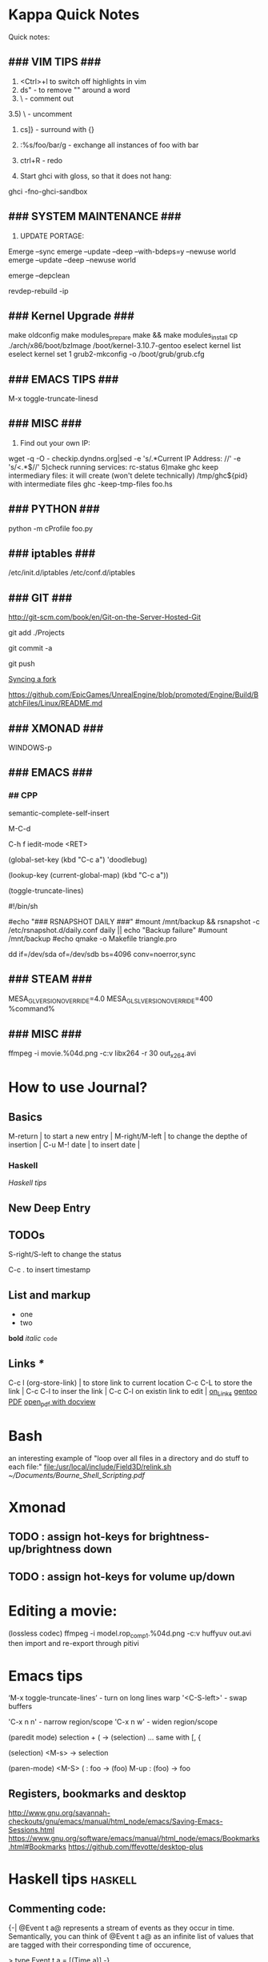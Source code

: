 #+TAGS: math haskell

* Kappa Quick Notes
	Quick notes:

** ### VIM TIPS           ###

1) <Ctrl>+l to switch off highlights in vim
2) ds" - to remove "" around a word
3) \\cc   - comment out
3.5) \\cu - uncomment
4) cs]} - surround with {}
5) :%s/foo/bar/g - exchange all instances of foo with bar
6) ctrl+R - redo

2) Start ghci with gloss, so that it does not hang:
ghci -fno-ghci-sandbox 

** ### SYSTEM MAINTENANCE ###

3) UPDATE PORTAGE:
Emerge --sync
emerge --update --deep --with-bdeps=y --newuse world
emerge --update --deep --newuse world
# delete unused dependencies:
emerge --depclean 
# rebuild missing dependencies
# revdep-rebuild
revdep-rebuild -ip

** ### Kernel Upgrade     ###
# copy old config

	 make oldconfig
	 make modules_prepare
	 make && make modules_install
	 cp ./arch/x86/boot/bzImage /boot/kernel-3.10.7-gentoo
	 eselect kernel list
	 eselect kernel set 1
	 grub2-mkconfig -o /boot/grub/grub.cfg

** ### EMACS TIPS         ###
# turn off line-wrapping:
M-x toggle-truncate-linesd

** ### MISC               ###
4) Find out your own IP:
wget -q -O - checkip.dyndns.org|sed -e 's/.*Current IP Address: //' -e 's/<.*$//'
5)check running services:
rc-status
6)make ghc keep intermediary files: it will create (won't delete technically) /tmp/ghc${pid} with intermediate files
ghc -keep-tmp-files foo.hs

** ### PYTHON             ###
python -m cProfile foo.py

** ### iptables           ###
/etc/init.d/iptables 
/etc/conf.d/iptables

** ### GIT                ###
http://git-scm.com/book/en/Git-on-the-Server-Hosted-Git

# add all files in 
git add ./Projects
# commit added files
git commit -a
# write the changes
git push

# syncing a fork:
[[https://help.github.com/articles/syncing-a-fork/][Syncing a fork]]

# UnrealEngine4 
[[https://github.com/EpicGames/UnrealEngine/blob/promoted/Engine/Build/BatchFiles/Linux/README.md]]

** ### XMONAD             ###
# application fast start
# WINDOWS button is the one with the MSWindows logo on it
WINDOWS-p

** ### EMACS              ###
*** ## CPP
		# Enable semantic auto-complete (?)
		semantic-complete-self-insert
		# Browses the local document with your browser. On a module import line, the document of the module is browsed. On a function or type, its document is browsed.
		M-C-d 
		# Envoke help on a topic:
		C-h f iedit-mode <RET>
		# Assigning keys
		(global-set-key (kbd "C-c a") 'doodlebug)
		# not sure what it is but may be useful:
		(lookup-key (current-global-map) (kbd "C-c a"))
		# Turn on/off line breaks:
		(toggle-truncate-lines)

		# A Backup Script with rsnapshot
		#!/bin/sh
		#
		#echo "### RSNAPSHOT DAILY ###"
		#mount /mnt/backup && rsnapshot -c /etc/rsnapshot.d/daily.conf daily || echo "Backup failure"
		#umount /mnt/backup
		#echo
		qmake -o Makefile triangle.pro

		# Backup using dd's
		dd if=/dev/sda of=/dev/sdb bs=4096 conv=noerror,sync

** ### STEAM              ###
	 MESA_GL_VERSION_OVERRIDE=4.0 MESA_GLSL_VERSION_OVERRIDE=400 %command%
** ### MISC               ###
	 ffmpeg -i movie.%04d.png -c:v libx264 -r 30 out_x264.avi
* How to use Journal?

** Basics

M-return       | to start a new entry |
M-right/M-left | to change the depthe of insertion |
C-u M-! date   | to insert date |

*** Haskell
		[[*Haskell%20tips][Haskell tips]]
** New Deep Entry

** TODOs

	 S-right/S-left to change the status

	 C-c . to insert timestamp

** List and markup
  + one
  + two
*bold*
/italic/
=code=

** Links [[*Links][*]]
   C-c l     (org-store-link)       | to store link to current location
   C-c C-L to store the link        |
   C-c C-l to inser the link        |
   C-c C-l on existin link to edit  |
   [[http://orgmode.org/manual/Handling-links.html][on_Links]]
   [[http://orgmode.org/manual/External-links.html][gentoo]]
   [[docview:~/Downloads/Abbelian_Categories.pdf::100][PDF]]
	 [[docview:~/Projects/gmsg/basic_des/basic.pdf::1][open_pdf with docview]]

* Bash
	an interesting example of "loop over all files in a directory 
	and do stuff to each file:"
	[[file:/usr/local/include/Field3D/relink.sh]]
	[[~/Documents/Bourne_Shell_Scripting.pdf]]
* Xmonad
** TODO : assign hot-keys for brightness-up/brightness down
** TODO : assign hot-keys for volume up/down
* Editing a movie:
	(lossless codec)
	ffmpeg -i model.rop_comp1.%04d.png -c:v huffyuv out.avi
	then import and re-export through pitivi
* Emacs tips
	‘M-x toggle-truncate-lines’ - turn on long lines warp
	'<C-S-left>' - swap buffers

	'C-x n n' - narrow region/scope
	'C-x n w' - widen region/scope

	(paredit mode)
	selection + ( -> (selection)
	... same with [, {

	(selection)	<M-s> -> selection

	(paren-mode)
	<M-S> ( : foo -> (foo)
	M-up    : (foo) -> foo

** Registers, bookmarks and desktop
	 http://www.gnu.org/savannah-checkouts/gnu/emacs/manual/html_node/emacs/Saving-Emacs-Sessions.html
	 https://www.gnu.org/software/emacs/manual/html_node/emacs/Bookmarks.html#Bookmarks
	 https://github.com/ffevotte/desktop-plus
	 
* Haskell tips																											:haskell:
** Commenting code:
  {-| @Event t a@ represents a stream of events as they occur in time.
Semantically, you can think of @Event t a@ as an infinite list of values
that are tagged with their corresponding time of occurence,

> type Event t a = [(Time,a)]
-}

this code should be shown in haddock

** Comments with shm:
	 M-; # comment text region
	 (with commented region selected) M-; # uncomment text region
** Tags:
	 to generate tags use:
	 ~/bin/tags
*** hothasktags
find . | egrep '\.hs$' | xargs hothasktags > tags

** Executable size
[[http://stackoverflow.com/questions/6115459/small-haskell-program-compiled-with-ghc-into-huge-binary][Don Stuart on stack exchange]]

** a working GLFW/reactive-banana example?
stack overflow question
* Life Hacks
** Tax-return related papers:
	  Annual Mortgage Statement 
		Jaaropgraaf
		Student Costs
		WOZ
** Delivery Service
	 +31686093284
* New Task Example

** Create a Design


*** Design Ideas:

		[[http://wordpress.org/themes/][Cool_Ideas]]
		procedural houses in Houdini -> Godot
		notes to waves translator
		
* Projects
** HNGL

*** on HNGL

>> Fri Dec 20 11:07:18 CET 2013
>> Fri Dec 20 16:58:16 CET 2013
>> Journal #3 (#1 and #2 got lost -_-)

Editable -> Instancable -> Drawabale


Graphics.HNGL.Rendering
Graphics.HNGL.Data



toInstancable :: Editable -> Instancable

toDrawable :: Instancable -> Drawable

draw :: Drawable -> IO ()

toAnimatable :: Drawable -> Animation -> Animatable

data Animation = Time Freq

data Time = Float

data Freq = Float

animate :: Animatable -> IO ()
*** HNGL progress
***** TODO : simplify tutorial10 to only do what it's supposed to do:
	it's supposed to draw a textured square in the simplest way possible.
	
[Sun Dec 22 20:31:19 CET 2013]
>> on HNGL:

managed to do inital HNGL commit with basic modules functioning OK
next thing to do is introducing support for basic shapes instances draw, e.g.:

draw Square pos side
... too tired now, need to switch tasks for a 

[[file:~/Projects/Haskell/OpenGL/Haskell-OpenGL-Tutorial/tutorial04/HNGL][Finished Here]]
<2013-12-27 Fri>



[Thu Jan 16 21:42:27 CET 2014]
>> On FFI
Looking into FFI.  Created Bookmarks on [[*FFI][FFI/Haskell]]

[Wed Jan 22 18:45:13 CET 2014]
Uploaded the preview version of tutorial03 to GitHub
Noticed 2 stars - it looks like someone found code useful

**** DONE : port the code to GLFW -> GLFW-b
[[https://github.com/madjestic/Haskell-OpenGL-Tutorial/issues/2][proposed by listx]]
[[http://hackage.haskell.org/package/GLFW-0.5.2.0/docs/Graphics-UI-GLFW.html][GLFW on Hackage]]
[[http://hackage.haskell.org/package/GLFW-b][GLFW-b on hackage]]
[[http://www.tapdancinggoats.com/opengl-in-haskell-glfw-b-boilerplate.htm][GLFW-b Boilerplate]]
[[http://www.tapdancinggoats.com/haskell-life-repa.htm][Conway's Game of Life with GLFW-b]]

**** DONE : introduce support for vertex colors
[[https://github.com/madjestic/Haskell-OpenGL-Tutorial/issues/3][link to the issue]]

http://www.opengl-tutorial.org/beginners-tutorials/tutorial-1-opening-a-window/][Modern OpenGL tutorial C++/Qt

[[http://nopper.tv/norbert/opengl.html][OpenGL 3 and OpenGL 4 with GLSL]]
[[https://github.com/McNopper/OpenGL]]

[[http://www.swiftless.com/opengl4tuts.html][OpenGL4 Tutorial]]

[[http://openglbook.com/the-book/preface-what-is-opengl/][OpenGL Book]]

[[http://antongerdelan.net/opengl/][Anton's tutorials]]

**** DONE : Vertex2 -> Vertex4
**** DONE : polivariadic createWindow:
createWindow title (sizex, sizey)
createWindow title (sizex, sizey) color
**** DONE : polivariadic intiResources:
initResources vs = ...
initResources cs vs = ...

**** Wed Jan 29 00:35:22 CET 2014 on Rendering.hs, missing square
I eddited the [[~/Projects/Haskell/OpenGL/Haskell-OpenGL-Tutorial/tutorial04/NGL/Rendering.hs][Rendering.hs]] file with intention to introduce a second 
vertex array object to store color data, the code compiles, but the
blue square seems to be missing now - need to investigate the situation.
Too tired now.

> Fixed.

**** DONE : Animation Support
***** DONE : time to take a look into FRP and animation :)
[[file:~/Projects/Haskell/reactive-banana/reactive-banana][reactive-banana source and examples]]
See the project homepage <http://haskell.org/haskellwiki/Reactive-banana>

Thu Apr 24 17:56:30 CEST 2014 [[https://github.com/madjestic/reactive-banana/blob/master/reactive-banana/doc/examples/Counter.hs][Added a Counter example]]
***** DONE : I am in the middle of hooking up FRP to GL calls
			[[https://github.com/cdxr/reactive-banana-glfw][reactive-banana-glfw]] serves as a glue,
			but I yet to figure out how to combine GL calls 
			with the reactive banana event loops
			[[file:~/Projects/Haskell/Haskell-OpenGL-Tutorial/tutorial08/Main.hs::--%20|%20I%20probably%20need%20to%20make%20a%20GL%20call%20from%20a%20reactimate%20function%20call.%20Sersious%20refactoring%20pending][Fri May 30 00:32:51 CEST 2014]]

			[[http://hackage.haskell.org/package/reactive-banana-0.8.0.2/docs/Control-Event-Handler.html#t:AddHandler][Read on AddHandlers]]
			[[http://en.wikibooks.org/wiki/Haskell/Concurrency][Read on Concurrency]]
			[[file:~/Projects/Haskell/Junk/GameLoop.hs][GameLoop example]] - maybe some clues from here

			It looks like I will need to call an update event from
			a separate sleeper thread.  It should be connected to 
			reactive-banana event system via addHandlers interface
			Sat Jun  7 18:20:36 CEST 

			The above sounds very similar to:
			[[https://github.com/fumieval/free-game/issues/30]]
			Sat Oct 18 00:26:23 CEST 2014

			

**** DONE : Texture Support
		 [[http://stackoverflow.com/questions/23540558/haskell-opengl-texture-glfw]]
		 [[http://stackoverflow.com/questions/24114767/haskell-opengl-texture-only-average-colour]]
		 [[http://stackoverflow.com/questions/10468845/juicypixels-texture-loading-in-haskell-opengl]]
		 [[https://github.com/fiendfan1/Haskell-OpenGL]]
		 http://eax.me/haskell-opengl-textures/
		 Sat Oct 18 00:26:32 CEST 2014

		 accomplished in tutorial10 thanks to tips from haskell@cafe mail-list

**** IN-PROGRESS : Make Elegant, Clean-up
		 Sun Oct 26 00:14:41 CEST 2014
		 refactoring Rendering.hs, Shape.hs

		 [2015-02-16 Mon]
		 Made some progress with refactoring stuff:  
		 added a Primitive type-class in Shape module:
		         toDrawable :: Color -> a -> Drawable
						 toPoints   :: a -> Points

						 Color should probably be a Property instead
						 e.g.:
						 Property = Color | Some other property
						 however at the moment it has no value and I don't know better.

		[2015-04-17 Fri]
		tutorial10 - more concise version of tutorial11
		tutorial11 - Typeclasses in NGL.Rendering with some commented 
		             redundant code, that could still be useful
		tutorial12 - has bits and pieces of tutorial 11
***** WAITING : create a UV-projection:
			toUV :: Projection -> UV in module Shape.hs

		  The foundation is there, I decided to postpone concrete implementation
			till the need arrives.
***** TODO : Create a boilerplate:
****** TODO : All code on one page:  draw a textured sqaure.
** FRP
*** Reactive Banana
[[*:%20Animation%20Support...][Reactive Banana Animation Support...]]
**** TODO Reading: [[http://johnlato.blogspot.nl/2011/04/thoughts-on-frp.html][Sound and Software]]
**** TODO Reading: [[http://www.kazachonak.com/2012/06/reactive-programming.html][Reactive Programming]]
**** TODO Reading: [[http://conal.net/fran/tutorial.htm][Fran Tutorial (Connal Elliot)]]
**** TODO Watch  : [[http://vimeo.com/6686570][Push-pull Functional Reactive Programming]]
*** NetWire
[[http://hackage.haskell.org/package/netwire-4.0.5/docs/Control-Wire.html][Control.Wire]]
[[http://hub.darcs.net/ertes/netwire/browse/README.md][Netwire on Darcs]]
[[http://www.haskell.org/haskellwiki/Netwire][Netwire on Haskell Wiki]]
[[https://github.com/MaxDaten/netwire-examples][Netwire Examples on GitHub]]

** on Emacs

*** DONE Lear to use Org-mode

*** DONE Lear how to open pdfs at a given page with Okular
[[http://stackoverflow.com/questions/20792659/how-do-i-make-org-mode-open-pdf-files-in-okulus-at-page-nnn][stackoverflow_topi]]c
<2013-12-27 Fri>

** on Blogs
*** TurtlesTurtlesTurtles
**** DONE Update the content, according to the latest state of NGL tutorial
**** DONE : Write a prime number calculator.
*** PuurBliss.NL
**** DONE : fix glyphicons:
		 It turns out that the < > glyphs are not being displayed correctly.
**** TODO : work on logo
		 
		 [[file:~/.contexts/Puurbliss/Pictures/Puurbliss]]
		 
** Reading
*** DONE Prime Obsession
** Houdini
*** DONE : Hook up a PS3 controller to mu
		It's working.
		Event stream can be read from [[file:/dev/input/js0]]
		Fri May 30 00:31:18 CEST 2014
*** TODO : Figure out how to read input:
		http://scaryreasoner.wordpress.com/2008/02/22/programming-joysticks-with-linux/
		https://www.kernel.org/doc/Documentation/input/joystick-api.txt
		http://stackoverflow.com/questions/16032982/getting-live-info-from-dev-input

		[2015-10-25 Sun]
		As a temporary measure: https://github.com/ArthurYidi/Houdini-Joystick

		Sony PLAYSTATION(R)3 Controller (/dev/input/js0)

*** DONE : Waves tutorial sidefx
*** DONE : Waves tutorial cmivfx 1
*** DONE : Waves tutorial cmivfx 2
*** DONE : Investigate how to render ocean nicely
		[2015-01-12 Mon]
		alias hdk='hdktmp=`pwd`; cd $HFS; source houdini_setup; cd $hdktmp; unset hdktmp'
** General
*** TODO : Read on setting up cron Jobs [[http://stackoverflow.com/questions/1603109/how-to-make-a-python-script-run-like-a-service-or-daemon-in-linux][{Stack Overflow}]]
*** DONE : Set up a TODO directory with all active TODO's
		[[*TODO:][here]]

** Genome
	 [[http://en.wikipedia.org/wiki/Human_Genome_Project][Human Genome Project]] on wiki
	 [[http://en.wikipedia.org/wiki/Ploidy#Haploid_and_monoploid][Ploidy]] on wiki
	 [[http://en.wikipedia.org/wiki/Cytokinesis][Cytokinesis]] on wiki
	 [[http://en.wikipedia.org/wiki/Fission_(biology)][Binary Fission]] on wiki
** GTK+
	 [[http://www.micahcarrick.com/gtk-glade-tutorial-part-1.html]]
* Study
** M140: Introducing Statistics
*** DONE : TMA02:
*** DONE 26 April 2014
**** DONE : TMA02: Q1: 
Computer Book 1: pp.35-48
surgeons.mtw (box-plotting in Minitab)
**** DONE : TMA02: Q2
***** DONE : Book2 pp.39-47 (on different sampling types)
finished at p.44.
done
Sat Apr 26 16:03:45 CEST 2014


**** DONE : TMA02: Q3
*** DONE : TMA03
*** TODO : [[file:~/Documents/M140/TMA04/m140_tma04.pdf][TMA04]]
*** TODO : [[https://learn2.open.ac.uk/mod/quiz/attempt.php?attempt%3D963365][ICMA43]]

*** IN-PROGRESS : Learn Basic R
* Godot Engine
** Animated Ocean surface:
	 Something along the lines with:
	 program a new object in C++, sample verted positions..:
	 [[https://github.com/okamstudio/godot/wiki/advanced]]
	 [[https://github.com/okamstudio/godot/wiki/class_mesh]]
	
* Unreal Engine
	- contacted popcornfx:
		The Linux build is not here for now, but should not be a problem, once we get the plugin stabilized on Win64, we will begin to build for other platform.
	  The PopcornFX Editor is currently only compatible with Windows, but stay in touch...

	urls:
	https://docs.unrealengine.com/latest/INT/GettingStarted/FromUnity/index.html
	https://docs.unrealengine.com/latest/INT/Gameplay/ClassCreation/index.html
	https://docs.unrealengine.com/latest/INT/Programming/UnrealArchitecture/index.html
	https://docs.unrealengine.com/latest/INT/Programming/UnrealArchitecture/Reference/Classes/index.html
	https://docs.unrealengine.com/latest/INT/Programming/UnrealArchitecture/Reference/Functions/index.html
	https://docs.unrealengine.com/latest/INT/Programming/UnrealArchitecture/Reference/Properties/index.html
	https://docs.unrealengine.com/latest/INT/Programming/UnrealArchitecture/Reference/Structs/index.html
	https://docs.unrealengine.com/latest/INT/Programming/UnrealArchitecture/Reference/Interfaces/index.html

** 101
	 export LD_LIBRARY_PATH=.
	 ./UE4Editor ~/Projects/Unreal_Projects/MyProject4/MyProject4.uproject
	 primusrun ./UE4Editor ~/Projects/Unreal_Projects/MyProject/MyProject.uproject -opengl4

* MST124: Essential Mathematics 1
** DONE :	[[file:~/Documents/MST124/TMA02/mst124_unit4.pdf][Unit 4]] (textbook)
** DONE :	[[file:~/Documents/MST124/TMA02/TMA_02.pdf][TMA 02]]
** DONE : TMA_03
** TODO : [[https://learn2.open.ac.uk/mod/quiz/attempt.php?attempt%3D965296&page%3D1&scrollpos%3D0#q3][Unit 9 Practice Quiz]]
** TODO : [[https://learn2.open.ac.uk/mod/quiz/attempt.php?attempt%3D965295&page%3D1&scrollpos%3D0#q5][ICMA44]]
** TODO : [[file:~/Documents/MST124/TMA04/mst124_14b_tma04.pdf][TMA_04]]
* MST125: Essential Mathematics 2
	One characteristic of a reflection that distinguishes it from a rotation or a
	translation is that it reverses vertex order.

	An isometry maps any polygon to a polygon of the same size and
	shape. In particular, the vertices of the polygon are mapped to the
	vertices of the image polygon.

	A linear transformation leaves the origin fixed.

	If an implication is true, then its converse is either true or false.

** One-to-one linear transformations
	 Determinant of One-to-one linear transformations does not equal 0.
	 One-to-one linear transformations preserve linearity
	 One-to-one linear transformations map lines to lines

** TODO : p 48

* Houdini
	/home/madjestic/Projects/Houdini/Fractals/model.hipnc
	- fractals
	- line intersection

		[2015-10-27 Tue]
		Continue reading about VRAY procedural:
		http://www.peterclaes.be/blog/?tag=vrayprocedural
* SIGGRAPH 2015
** Paper ideas
*** Feature-preserving curve resampling
*** Lindenmayer: Procedurally-assisted LOD generation.
* edX: FP101x
	[[https://courses.edx.org/courses/DelftX/FP101x/3T2014/courseware/7c7ec15948b84b1a9c14673bddbcf8aa/9441ebb13fad49dca4dee53107b3ce5a/][Continue with HW]]
	Mon Nov 10 22:38:53 CET 2014

* Mathematics																													 :math:
	The Zakon Series on Mathematical Analysis
	[[~/Documents/Mathematics/zakon-basic-a4-one.pdf][Basic Concepts of Mathematics]]
	[[file:~/Documents/Mathematics/multivariable.pdf][Multivariable Calculus by David Guichard]]

** W.S. Jevons
	 [[https://en.wikipedia.org/wiki/William_Stanley_Jevons]]
	 [[https://www.marxists.org/reference/subject/economics/jevons/mathem.htm]]

* Principia Mathemtica
	Analysis and Geometry, Theory of agregates (Cantor)
	Symbolic Logic (Peano)
	

** Guerrilla Math Study Group (GMSG)
	 [[https://sites.google.com/site/guerrillamathstudygroup/][google sites link]]
* Guerrilla
** Camalot
	 Curvature filter: Instead of failing back onto 'All' - sort by attribute and leave 1 (or more)

*** DONE If I win this tomorrow, get myself "Pathologic HD" as a present
		http://www.gog.com/game/pathologic_classic_hd
		<2015-11-10 Tue>
		
* Active Links:
	[[https://learn2.open.ac.uk/mod/quiz/attempt.php?attempt%3D935459&page%3D1][https://learn2.open.ac.uk/mod/quiz/attempt.php?attempt=935459&page=1]]
	[[https://learn2.open.ac.uk/mod/quiz/attempt.php?attempt%3D913986&page%3D13][https://learn2.open.ac.uk/mod/quiz/attempt.php?attempt=913986&page=13]]
* Tree Parser
** DONE : for a cluster of connected points it id attr, 
	 pick the point with the lowest id

	 (lowest point should have the list with all nodes above)
** IN-PROGRESS : create a point attribute (String -> Tree)
	 Tree -> Tree of id's -> flatten -> point string attr
* Pitivi Missing Dependencies
	emerge -av gnome-icon-theme
	
	asked a question, related to gnome GUI issues on #pitivi
	>> guys said gentoo is still 0.93. Should try later.
	[2014-11-10 Mon]
	
* LaTeX
** Google Sites Template
<img src="http://www.google.com/chart?cht=tx&chf=bg,s,FFFFFF00&chco=000000&chl=
\sqrt(x^2+y^2)=\exp^x+\sum_{i=1}^nx^i
" />
	 
* Stylistic Analysis, Bias filtering, etc
	 http://en.wikipedia.org/wiki/Natural_language_processing
	 http://en.wikipedia.org/wiki/Sentiment_analysis
	 http://www.kaspik.com/ (web sentiment analysis)

	 N.Chomsky: "Three models for the description of language"
	 http://chomsky.info/articles/195609--.pdf

	 http://www.its.caltech.edu/~matilde/GraphGrammarsLing.pdf

	 [[http://www.cs.dartmouth.edu/reports/TR2014-754.pdf][StyleCheck: An Automated Stylistic Analysis Tool (PDF)]]

	 [[file:~/Pictures/Human_Language_Families_ru.png]]

	 [[https://ru.wikipedia.org/wiki/%25D0%25A2%25D0%25B8%25D0%25BF%25D0%25BE%25D0%25BB%25D0%25BE%25D0%25B3%25D0%25B8%25D1%258F_(%25D0%25BB%25D0%25B8%25D0%25BD%25D0%25B3%25D0%25B2%25D0%25B8%25D1%2581%25D1%2582%25D0%25B8%25D0%25BA%25D0%25B0)][Типология (лингвистика)]]

	 [[https://ru.wikipedia.org/wiki/%25D0%2590%25D0%25BA%25D1%2582%25D0%25B8%25D0%25B2%25D0%25BD%25D1%258B%25D0%25B5_%25D1%258F%25D0%25B7%25D1%258B%25D0%25BA%25D0%25B8][Активные языки]]

	 [[https://en.wikipedia.org/wiki/Ferdinand_de_Saussure][Ferdinand de Saussure]]

	 [[https://en.wikipedia.org/wiki/Roman_Jakobson][Roman Jakobson]]

	 [[https://en.wikipedia.org/wiki/Russian_formalism][Russian formalism]]

	 [[https://en.wikipedia.org/wiki/Stylistics_(field_of_study)][Stylistics (field of study)]]

	 [[https://en.wikipedia.org/wiki/Stylistics_(field_of_study)][Stylistics (field of study)]]

	 
*** Related Read:
		http://en.wikipedia.org/wiki/Framework_Programmes_for_Research_and_Technological_Development
		http://en.wikipedia.org/wiki/European_Atomic_Energy_Community

* Books
	[[/home/madjestic/Documents/Physically_Based_Rendering.pdf][Physically Based Rendering]]
	[[/home/madjestic/Documents/Naming_Infinity.pdf][Kolmogorov: "Imena beskonechnosti"
	Naming Infinity]]
	sonin.ru
	Мифы экономики
	[[/home/madjestic/Documents/Freakonomics.djvu][Freakonomics]]	
	libgen.ru - fake DNA

* Markov Chains...
	http://www.dartmouth.edu/~chance/teaching_aids/books_articles/probability_book/Chapter11.pdf
* Bookmarks:
** Programming
*** Haskell
		[[https://github.com/madjestic/mu/tree/master/Projects/Haskell/Junk/heterogenous_lists][finished a small heterogenous collections example.]]
		[2014-11-10 Mon]
		
		[[*edX:%20FP101x][edX]] A course I intend to finish
		Mon Nov 10 22:40:49 CET 2014

		Monads, Monoids, Functors:
		http://learnyouahaskell.com/making-our-own-types-and-typeclasses
		http://learnyouahaskell.com/functors-applicative-functors-and-monoids
		http://learnyouahaskell.com/a-fistful-of-monads

**** FFI
[[http://www.haskell.org/haskellwiki/FFI_cook_book][FFI Cook Book]]
[[http://book.realworldhaskell.org/read/interfacing-with-c-the-ffi.html][RealWorldHaskell FFI]]
** Emacs
*** Org Mode
**** Links
		 [[http://orgmode.org/manual/Handling-links.html][Handling Links]]
* Entropy
** Machine Learning
	 http://www.cs.cmu.edu/~tom/mlbook.html	 

	 [[file:~/Documents/Mathematics/Machine_Learning_-Tom_Mitchell.pdf]]
	 "...or personal software assistants learning the evolving interests of their users in order to highlight especially relevant stories from the online morning newspaper."

	 Definition: A computer program is said to learn from experience E with respect
	 to some class of tasks T and performance measure P, if its performance at tasks in
	 T, as measured by P, improves with experience E.

	 three features: the class of tasks, the measure of performance to be improved, and
	 the source of experience.

	  a database system that allows users to update data entries

		"learning" -  the class of programs that improve through experience. 

		problem of credit assignment, or determining the degree to which each move in
		the sequence deserves credit or blame for the final outcome. 

		The first design choice we face is to choose the type of training experience from
		which our system will learn.
		A second important attribute of the training experience is the degree to which
		the learner controls the sequence of training examples. 
		A third important attribute of the training experience is how well it repre-
		sents the distribution of examples over which the final system performance P must
		be measured.

		most current theory of machine learning rests on the crucial assumption that
		the distribution of training examples is identical to the distribution of test ex-
		amples.

		On the other hand, the more expressive the representation, the more training data
		the program will require in order to choose among the alternative hypotheses it
		can represent

		 the approach of iteratively estimating training values based on estimates of
		 successor state values can be proven to converge toward perfect estimates of V_train

		 performance system, critic; generalizer, and experiment generator. Many machine learning systems can-be usefully characterized in terms of these four generic modules.
* Cognitive science
	P != NP
	http://en.wikipedia.org/wiki/P_versus_NP_problem

	Vertex Cover problem:
	http://en.wikipedia.org/wiki/Vertex_cover

	Multivariad Revolving algorythmic complexity (book)

	http://fpt.wikidot.com/

	https://www.mturk.com/mturk/welcome

	http://en.wikipedia.org/wiki/Computers_and_Intractability (book on algorithms)

	http://www.amazon.com/Computers-Intractability-NP-Completeness-Mathematical-Sciences/dp/0716710455

	Theory of the mind:
	- How do agents know what other agents know?
	- How do you simulate orders of the mind?

	Prediction building part of the brain is not a result of processing by
	Sensor-Motoric part of the brain.

	Satisfaction of search problem.

	http://www.rageproject.eu/

	Higher-order theory of mind in Tacit Communication Game
	http://www.harmendeweerd.nl/papers/20140908_Tacit_Communication_Game.pdf

** Music and congnition II
	 
	~4% of the population share amusia

	Scale, Contour, interval, Rhythm, Meter (Memory)
	Pitch test

	Dysmusia vs. Dysmelodia

	Information content of a note

	florence foster jenkins (amusic opera singer)

	Bayesuan generative models

	posterior       = likelihood, priority
	                  P(cause|signal)*P(cause)/P(signal)
	P(cause|signal)
	...

	P(M): the likelhood  of individual metres (estimated from a corpus of data)

	

	Melody segmentation:
	
	Unexpected note - high information content, low probability

	On Entropy in Music:
	http://ir.uiowa.edu/cgi/viewcontent.cgi?article=1844&context=etd (p.7)

	https://mitpress.mit.edu/books/platos-camera

	Steven Pinker
	http://www.newrepublic.com/
* IRC
	IRCnet Server : open.ircnet.net

* sb7code reading, examples
	OpenGL Super Bible ed.7
	Projects/OpenGL/sb7code/src/book - Makefile works now

	[2015-09-23 Wed]
	hack cpp/emacs environment: http://tuhdo.github.io/c-ide.html
	read on the bible: [[file:~/Documents/Programming/OpenGL/Graham%20Sellers,%20Richard%20S.%20Wright%20Jr.,%20Nicholas%20Haemel%20-%20OpenGL%20SuperBible%20Comprehensive%20Tutorial%20and%20Reference,%207th%20Edition%20-%202015/OpenGL_Bible.pdf][file:~/Documents/Programming/OpenGL/Graham Sellers, Richard S. Wright Jr., Nicholas Haemel - OpenGL SuperBible Comprehensive Tutorial and Reference, 7th Edition - 2015/OpenGL_Bible.pdf]]

	try the ../book code in VS, see if it autocompletes struct APPINFO
	
* OpenGL notes
	Coordinate Systems, Spaces:
	http://www.songho.ca/opengl/gl_projectionmatrix.html
	http://learnopengl.com/#!Getting-started/Coordinate-Systems

	taking the cross product of the forward vector and our sideways
	vector to produce a third that is orthogonal to both and that represents up with respect to
	the camera.

	[2015-10-13 Tue]
	Continue reading on p.137 - Data structures and buffers.

	glBufferSubData(), glNamedBufferSubData() - map a datastore to a Buffer,
	(defined with  glBufferStorage() glNamedBufferStorage() )

	glMapBuffer(), glMapNamedBuffer() - map an arbitrary memory address to a Buffer.
	glMapBufferRange(), glMapNamedBufferRange()
	
* PVR
	export PVR_PYTHON_PATH="/usr/include/python2.7/"
	scons lib
	scons pylib

	/usr/lib/gcc/x86_64-pc-linux-gnu/4.8.5/../../../../x86_64-pc-linux-gnu/bin/ld: cannot find -lboost_python
	/usr/lib/gcc/x86_64-pc-linux-gnu/4.8.5/../../../../x86_64-pc-linux-gnu/bin/ld: cannot find -lpython2.6

	[2015-09-22 Tue]
	[[file:~/Projects/pvr/CMakeLists.txt]] works now, submitted to github
	# Compile flags
	...
	SET( CMAKE_CXX_FLAGS "${CMAKE_CXX_FLAGS} -pipe -fPIC -fpermissive")
	...

	... however, (~/Projects/pvr/libpvr) 'scons pylib' from 
	https://github.com/pvrbook/pvr still fails:
	Linking    build/linux2/g++/m64/release/python26/_pvr.so
	/usr/lib/gcc/x86_64-pc-linux-gnu/4.8.5/../../../../x86_64-pc-linux-gnu/bin/ld: cannot find -lboost_python
	/usr/lib/gcc/x86_64-pc-linux-gnu/4.8.5/../../../../x86_64-pc-linux-gnu/bin/ld: cannot find -lpython2.6
	collect2: error: ld returned 1 exit status
	scons: *** [build/linux2/g++/m64/release/python26/_pvr.so] Error 1
	scons: building terminated because of errors.
	
	, finish digging here: [[file:~/Projects/pvr/libpvr/BuildSupport.py]]

	[2015-09-23 Wed]
	compilation issues solved by:
	ln -s ./libboost_python-2.7.so ./libboost_python.so
	ln -s ./libpython2.7.so ./libpython2.6.so

	[2015-09-24 Thu]
	Solved:
	[[https://github.com/pvrbook/pvr/pull/12]] (Build instructions for Gentoo)

	[2015-10-12 Mon]
	~/Projects/pvr_fork@madjestic/pvr/scenes/book/chapter_1 $ python fig_1_1.py
	
* mantra
	Houdini Help:
	http://127.0.0.1:48626/render/
	http://127.0.0.1:48626/vex/contexts/shading_contexts
* iptables
	https://wiki.archlinux.org/index.php/Iptables
	https://wiki.gentoo.org/wiki/Iptables#IPv6.5B2.5D.5B.E2.80.93_1.5D
	http://www.howtogeek.com/177621/the-beginners-guide-to-iptables-the-linux-firewall/

	quick search shows that iptables requires to set up the rules for each connection
	individually, which seems tedious.  https://github.com/themighty1/lpfw seems to 
	address that, however it seems to support IPv4 only.... investigate further.
* tables
| r | 0/1   | 0  | 1  | 0-1 | rnd | SBR | SBF | ABR | ABF |
|---+-------+----+----+-----+-----+-----+-----+-----+-----|
| 1 | 0/1   | -  | +  | 0:- | 0:- | 0:- | 0:- | 0:- | 0:- |
| 0 | 1/1   | +  | -  | 1:- | 0:+ | 0:+ | 0:+ | 0:+ | 0:+ |
| 0 | 2/1   | +  | -  | 0:+ | 1:- | 1:- | 1:- | 1:- | 1:- |
| 1 | 2/2   | -  | +  | 1:+ | 0:- | 1:+ | 1:+ | 1:+ | 1:+ |
| 1 | 2/3   | -  | +  | 0:- | 0:- | 1:+ | 0:- | 1:+ | 0:- |
| 0 | 3/3   | +  | -  | 1:- | 0:+ | 0:+ | 0:+ | 0:+ | 0:+ |
| 1 | 3/4   | -  | +  | 0:- | 1:+ | 0:- | 1:+ | 1:+ | 1:+ |
| 0 | 4/4   | +  | -  | 1:- | 0:+ | 0:+ | 0:+ | 0:+ | 0:+ |
| 1 | 4/5   | -  | +  | 0:- | 1:+ | 1:+ | 1:+ | 1:+ | 1:+ |
| 1 | 4/6   | -  | +  | 1:+ | 0:+ | 1:+ | 0:- | 0:- | 0:- |
| 0 | 5/6   | +  | -  | 0:+ | 0:+ | 0:+ | 0:+ | 0:+ | 0:+ |
| 0 | 6/6   | +  | -  | 1:- | 0:+ | 1:- | 1:- | 0:+ | 0:+ |
| 0 | 7/6   | +  | -  | 0:+ | 0:+ | 1:- | 0:+ | 0:+ | 1:- |
| 1 | 7/7   | -  | +  | 1:+ | 0:- | 1:+ | 1:+ | 1:+ | 1:+ |
| 0 | 8/7   | +  | -  | 0:+ | 0:+ | 1:- | 0:+ | 0:+ | 0:+ |
| 1 | 8/8   | -  | +  | 1:+ | 1:+ | 1:+ | 1:+ | 1:+ | 1:+ |
| 1 | 8/9   | -  | +  | 0:- | 1:+ | 1:+ | 0:- | 0:- | 0:- |
| 1 | 8/10  | -  | +  | 1:+ | 1:+ | 0:- | 0:- | 0:- | 0:- |
| 1 | 8/11  | -  | +  | 0:- | 0:- | 0:- | 0:- | 0:- | 0:- |
| 0 | 9/11  | +  | -  | 1:- | 1:- | 0:+ | 0:+ | 0:+ | 0:+ |
| 0 | 10/11 | +  | -  | 0:+ | 0:+ | 1:- | 1:- | 0:+ | 0:+ |
| 1 | 10/12 | -  | +  | 1:+ | 0:- | 1:+ | 1:+ | 0:- | 0:- |
| 1 | 10/13 | -  | +  | 0:- | 0:- | 1:+ | 0:- | 0:- | 0:- |
| 0 | 11/13 | +  | -  | 1:- | 0:+ | 0:+ | 0:+ | 0:+ | 0:+ |
| 1 | 11/14 | -  | +  | 0:- | 0:- | 0:- | 1:+ | 0:- | 0:- |
| 1 | 11/15 | -  | +  | 1:+ | 1:+ | 1:+ | 0:- | 0:- | 0:- |
| 0 | 12/15 | +  | -  | 0:+ | 0:+ | 0:+ | 0:+ | 0:+ | 0:+ |
| 0 | 13/15 | +  | -  | 1:- | 1:- | 1:- | 1:- | 0:+ | 0:+ |
| 0 | 14/15 | +  | -  | 0:+ | 0:+ | 1:- | 1:- | 0:+ | 0:+ |
|   |       | 14 | 15 |  14 |  18 |  17 |  16 |  19 | 17  |
|   |       |    |    |     |     |     |     |     |     |
|   |       |    |    |     |     |     |     |     |     |
|   |       |    |    |     |     |     |     |     |     |
|   |       |    |    |     |     |     |     |     |     |
|   |       |    |    |     |     |     |     |     |     |
|   |       |    |    |     |     |     |     |     |     |
|   |       |    |    |     |     |     |     |     |     |
|   |       |    |    |     |     |     |     |     |     |
|   |       |    |    |     |     |     |     |     |     |
|   |       |    |    |     |     |     |     |     |     |
|   |       |    |    |     |     |     |     |     |     |
|   |       |    |    |     |     |     |     |     |     |
|   |       |    |    |     |     |     |     |     |     |
|   |       |    |    |     |     |     |     |     |     |
|   |       |    |    |     |     |     |     |     |     |
|   |       |    |    |     |     |     |     |     |     |
|   |       |    |    |     |     |     |     |     |     |
|   |       |    |    |     |     |     |     |     |     |
|   |       |    |    |     |     |     |     |     |     |
|   |       |    |    |     |     |     |     |     |     |
|   |       |    |    |     |     |     |     |     |     |
|   |       |    |    |     |     |     |     |     |     |
|   |       |    |    |     |     |     |     |     |     |
|   |       |    |    |     |     |     |     |     |     |
|   |       |    |    |     |     |     |     |     |     |
|   |       |    |    |     |     |     |     |     |     |
|   |       |    |    |     |     |     |     |     |     |
|   |       |    |    |     |     |     |     |     |     |
|   |       |    |    |     |     |     |     |     |     |
|   |       |    |    |     |     |     |     |     |     |
|   |       |    |    |     |     |     |     |     |     |
|   |       |    |    |     |     |     |     |     |     |
|   |       |    |    |     |     |     |     |     |     |
|   |       |    |    |     |     |     |     |     |     |
|   |       |    |    |     |     |     |     |     |     |
|   |       |    |    |     |     |     |     |     |     |
|   |       |    |    |     |     |     |     |     |     |
|   |       |    |    |     |     |     |     |     |     |
|   |       |    |    |     |     |     |     |     |     |
|   |       |    |    |     |     |     |     |     |     |
|   |       |    |    |     |     |     |     |     |     |
|   |       |    |    |     |     |     |     |     |     |
|   |       |    |    |     |     |     |     |     |     |
|   |       |    |    |     |     |     |     |     |     |
|   |       |    |    |     |     |     |     |     |     |
#+TBLFM: 
* TODO:
** IN-PROGRESS [[*:%20Make%20Elegant,%20Clean-up][Make Elegant, Clean-up]]
** IN-PROGRESS : Write a make file that can be run like this:
	 make clean
	   - and it will choose from a number of ons
		 [2015-02-17 Tue]
		 - made a clean.sh file that cleans up stuff [[file:~/Projects/Haskell/Haskell-OpenGL-Tutorial/tutorial10/clean][here]]

** TODO : Experiment with caustics (an example from Houdini Help)
** TODO : Write a python daemon

** TODO : Nvidia Optimus
** DONE : link it here
** TODO : Set up fallout 2 ~/Projects/games/falltergeist: it is missing some files, get them from an official game installation

* History
	[[/home/madjestic/houdini/houdini/python2.7libs/dopparticlefluidtoolutils.py]]
	[[file:~/Projects/Python/Tree/Main.py][/Projects/Python/Tree/Main.py]] Fri Oct 17 23:47:43 CEST 2014

	[[*:%20Make%20Elegant,%20Clean-up][Sun Oct 26 00:10:42 CEST 2014
	refactoring, cleaning up Rendering.hs and Shape.hs]]

	

	nmcli device wifi connect Lambda password *********
	[2015-01-12 Mon]
	Biology (Micosis)
	[[*:%20Investigate%20how%20to%20render%20ocean%20nicely][Ocean Shader (displacement issues)]]
	


	[2015-02-01 Sun]
	Found a nice article on GTK+, continue reading later.

	[2015-09-21 Mon]
	Trying to make [[*PVR][PVR]] compile.  [[*PVR][Getting some linker errors:]] (1)

	<2015-11-06 Fri> solved (1)

	<2015-11-08 Sun>
	#define W 0xFF, 0xFF, 0xFF, 0xFF
        static const GLubyte tex_data[] =
        {
            B, W, B, W, B, W, B, W, B, W, B, W, B, W, B, W,
            W, B, W, B, W, B, W, B, W, B, W, B, W, B, W, B,
            B, W, B, W, B, W, B, W, B, W, B, W, B, W, B, W,
            W, B, W, B, W, B, W, B, W, B, W, B, W, B, W, B,
            B, W, B, W, B, W, B, W, B, W, B, W, B, W, B, W,
            W, B, W, B, W, B, W, B, W, B, W, B, W, B, W, B,
            B, W, B, W, B, W, B, W, B, W, B, W, B, W, B, W,
            W, B, W, B, W, B, W, B, W, B, W, B, W, B, W, B,
            B, W, B, W, B, W, B, W, B, W, B, W, B, W, B, W,
            W, B, W, B, W, B, W, B, W, B, W, B, W, B, W, B,
            B, W, B, W, B, W, B, W, B, W, B, W, B, W, B, W,
            W, B, W, B, W, B, W, B, W, B, W, B, W, B, W, B,
            B, W, B, W, B, W, B, W, B, W, B, W, B, W, B, W,
            W, B, W, B, W, B, W, B, W, B, W, B, W, B, W, B,
            B, W, B, W, B, W, B, W, B, W, B, W, B, W, B, W,
            W, B, W, B, W, B, W, B, W, B, W, B, W, B, W, B,
        };
#undef B
#undef W

        glGenTextures(1, &tex_object[0]);
        glBindTexture(GL_TEXTURE_2D, tex_object[0]);
        glTexStorage2D(GL_TEXTURE_2D, 1, GL_RGB8, 16, 16);
        glTexSubImage2D(GL_TEXTURE_2D, 0, 0, 0, 16, 16, GL_RGBA, GL_UNSIGNED_BYTE, tex_data);
				...

				it looks like there are 16x16 rows x columns in the B,W,B,W... above as well as in tex-storage size delcaration

				Mipmapping gets its name from the Latin phrase multum in parvo

	Created a [[file:~/.contexts][~/.context]] for keeping clusters of activity together (dirs, pdfs, etc.)

	
	Figured out how to use parts of agenda-mode.
	http://orgmode.org/worg/org-tutorials/advanced-searching.html
	[2015-11-19 Thu]

	Timestamps for agenda-mode:
	http://orgmode.org/manual/Creating-timestamps.html

	Org-mode Agenda is awesome!
	http://orgmode.org/worg/org-tutorials/advanced-searching.html
	[2015-11-19 Thu]

